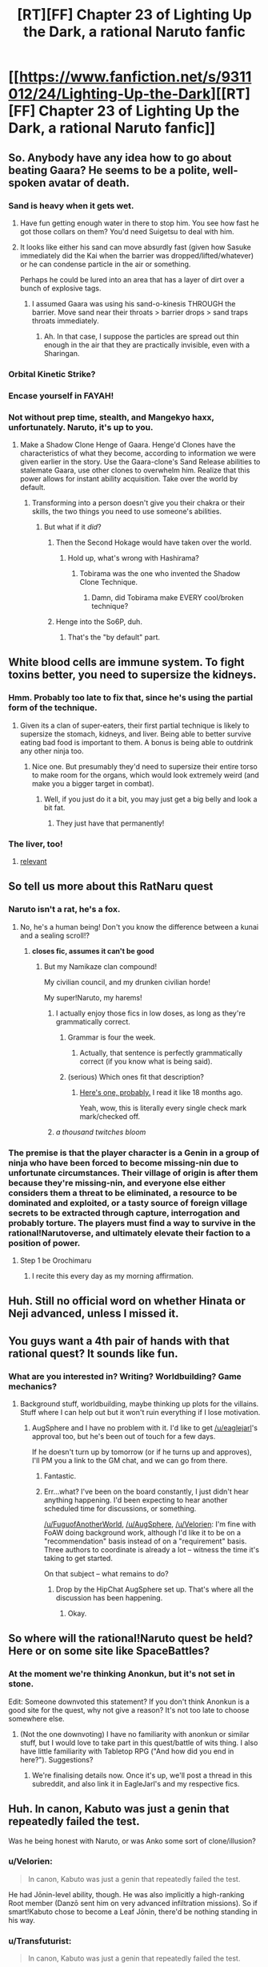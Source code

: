 #+TITLE: [RT][FF] Chapter 23 of Lighting Up the Dark, a rational Naruto fanfic

* [[https://www.fanfiction.net/s/9311012/24/Lighting-Up-the-Dark][[RT][FF] Chapter 23 of Lighting Up the Dark, a rational Naruto fanfic]]
:PROPERTIES:
:Author: Velorien
:Score: 37
:DateUnix: 1449515838.0
:DateShort: 2015-Dec-07
:END:

** So. Anybody have any idea how to go about beating Gaara? He seems to be a polite, well-spoken avatar of death.
:PROPERTIES:
:Author: noahpocalypse
:Score: 9
:DateUnix: 1449546338.0
:DateShort: 2015-Dec-08
:END:

*** Sand is heavy when it gets wet.
:PROPERTIES:
:Author: Nevereatcars
:Score: 4
:DateUnix: 1449546708.0
:DateShort: 2015-Dec-08
:END:

**** Have fun getting enough water in there to stop him. You see how fast he got those collars on them? You'd need Suigetsu to deal with him.
:PROPERTIES:
:Author: Kishoto
:Score: 6
:DateUnix: 1449547976.0
:DateShort: 2015-Dec-08
:END:


**** It looks like either his sand can move absurdly fast (given how Sasuke immediately did the Kai when the barrier was dropped/lifted/whatever) or he can condense particle in the air or something.

Perhaps he could be lured into an area that has a layer of dirt over a bunch of explosive tags.
:PROPERTIES:
:Author: noahpocalypse
:Score: 4
:DateUnix: 1449547914.0
:DateShort: 2015-Dec-08
:END:

***** I assumed Gaara was using his sand-o-kinesis THROUGH the barrier. Move sand near their throats > barrier drops > sand traps throats immediately.
:PROPERTIES:
:Author: Nevereatcars
:Score: 6
:DateUnix: 1449547991.0
:DateShort: 2015-Dec-08
:END:

****** Ah. In that case, I suppose the particles are spread out thin enough in the air that they are practically invisible, even with a Sharingan.
:PROPERTIES:
:Author: noahpocalypse
:Score: 1
:DateUnix: 1449548579.0
:DateShort: 2015-Dec-08
:END:


*** Orbital Kinetic Strike?
:PROPERTIES:
:Author: MadScientist95387
:Score: 5
:DateUnix: 1449590894.0
:DateShort: 2015-Dec-08
:END:


*** Encase yourself in FAYAH!
:PROPERTIES:
:Score: 1
:DateUnix: 1449612615.0
:DateShort: 2015-Dec-09
:END:


*** Not without prep time, stealth, and Mangekyo haxx, unfortunately. Naruto, it's up to you.
:PROPERTIES:
:Author: Subrosian_Smithy
:Score: 1
:DateUnix: 1449616421.0
:DateShort: 2015-Dec-09
:END:

**** Make a Shadow Clone Henge of Gaara. Henge'd Clones have the characteristics of what they become, according to information we were given earlier in the story. Use the Gaara-clone's Sand Release abilities to stalemate Gaara, use other clones to overwhelm him. Realize that this power allows for instant ability acquisition. Take over the world by default.
:PROPERTIES:
:Author: Nevereatcars
:Score: 4
:DateUnix: 1449621095.0
:DateShort: 2015-Dec-09
:END:

***** Transforming into a person doesn't give you their chakra or their skills, the two things you need to use someone's abilities.
:PROPERTIES:
:Author: Velorien
:Score: 5
:DateUnix: 1449657161.0
:DateShort: 2015-Dec-09
:END:

****** But what if it /did/?
:PROPERTIES:
:Author: Nevereatcars
:Score: 6
:DateUnix: 1449689793.0
:DateShort: 2015-Dec-09
:END:

******* Then the Second Hokage would have taken over the world.
:PROPERTIES:
:Author: Velorien
:Score: 5
:DateUnix: 1449740700.0
:DateShort: 2015-Dec-10
:END:

******** Hold up, what's wrong with Hashirama?
:PROPERTIES:
:Author: Nevereatcars
:Score: 2
:DateUnix: 1449744738.0
:DateShort: 2015-Dec-10
:END:

********* Tobirama was the one who invented the Shadow Clone Technique.
:PROPERTIES:
:Author: Velorien
:Score: 3
:DateUnix: 1449747275.0
:DateShort: 2015-Dec-10
:END:

********** Damn, did Tobirama make EVERY cool/broken technique?
:PROPERTIES:
:Author: Nevereatcars
:Score: 2
:DateUnix: 1449747695.0
:DateShort: 2015-Dec-10
:END:


******* Henge into the So6P, duh.
:PROPERTIES:
:Author: Subrosian_Smithy
:Score: 5
:DateUnix: 1449718469.0
:DateShort: 2015-Dec-10
:END:

******** That's the "by default" part.
:PROPERTIES:
:Author: Nevereatcars
:Score: 5
:DateUnix: 1449719709.0
:DateShort: 2015-Dec-10
:END:


** White blood cells are immune system. To fight toxins better, you need to supersize the kidneys.
:PROPERTIES:
:Author: clawclawbite
:Score: 9
:DateUnix: 1449521541.0
:DateShort: 2015-Dec-08
:END:

*** Hmm. Probably too late to fix that, since he's using the partial form of the technique.
:PROPERTIES:
:Author: Velorien
:Score: 7
:DateUnix: 1449523803.0
:DateShort: 2015-Dec-08
:END:

**** Given its a clan of super-eaters, their first partial technique is likely to supersize the stomach, kidneys, and liver. Being able to better survive eating bad food is important to them. A bonus is being able to outdrink any other ninja too.
:PROPERTIES:
:Author: clawclawbite
:Score: 3
:DateUnix: 1449591291.0
:DateShort: 2015-Dec-08
:END:

***** Nice one. But presumably they'd need to supersize their entire torso to make room for the organs, which would look extremely weird (and make you a bigger target in combat).
:PROPERTIES:
:Author: Velorien
:Score: 3
:DateUnix: 1449594829.0
:DateShort: 2015-Dec-08
:END:

****** Well, if you just do it a bit, you may just get a big belly and look a bit fat.
:PROPERTIES:
:Author: clawclawbite
:Score: 4
:DateUnix: 1449598966.0
:DateShort: 2015-Dec-08
:END:

******* They just have that permanently!
:PROPERTIES:
:Author: kaukamieli
:Score: 4
:DateUnix: 1449620047.0
:DateShort: 2015-Dec-09
:END:


*** The liver, too!
:PROPERTIES:
:Author: KnickersInAKnit
:Score: 4
:DateUnix: 1449591110.0
:DateShort: 2015-Dec-08
:END:

**** [[https://www.youtube.com/watch?v=xgNcbSOgqwY][relevant]]
:PROPERTIES:
:Score: 2
:DateUnix: 1449612336.0
:DateShort: 2015-Dec-09
:END:


** So tell us more about this RatNaru quest
:PROPERTIES:
:Author: Nevereatcars
:Score: 7
:DateUnix: 1449528987.0
:DateShort: 2015-Dec-08
:END:

*** Naruto isn't a rat, he's a fox.
:PROPERTIES:
:Author: diraniola
:Score: 9
:DateUnix: 1449531333.0
:DateShort: 2015-Dec-08
:END:

**** No, he's a human being! Don't you know the difference between a kunai and a sealing scroll!?
:PROPERTIES:
:Author: Subrosian_Smithy
:Score: 10
:DateUnix: 1449532822.0
:DateShort: 2015-Dec-08
:END:

***** *closes fic, assumes it can't be good*
:PROPERTIES:
:Author: Nevereatcars
:Score: 15
:DateUnix: 1449536990.0
:DateShort: 2015-Dec-08
:END:

****** But my Namikaze clan compound!

My civilian council, and my drunken civilian horde!

My super!Naruto, my harems!
:PROPERTIES:
:Author: Subrosian_Smithy
:Score: 10
:DateUnix: 1449543919.0
:DateShort: 2015-Dec-08
:END:

******* I actually enjoy those fics in low doses, as long as they're grammatically correct.
:PROPERTIES:
:Author: Nevereatcars
:Score: 10
:DateUnix: 1449546152.0
:DateShort: 2015-Dec-08
:END:

******** Grammar is four the week.
:PROPERTIES:
:Author: gabbalis
:Score: 9
:DateUnix: 1449581563.0
:DateShort: 2015-Dec-08
:END:

********* Actually, that sentence is perfectly grammatically correct (if you know what is being said).
:PROPERTIES:
:Author: Velorien
:Score: 4
:DateUnix: 1449583664.0
:DateShort: 2015-Dec-08
:END:


******** (serious) Which ones fit that description?
:PROPERTIES:
:Author: PeridexisErrant
:Score: 5
:DateUnix: 1449576274.0
:DateShort: 2015-Dec-08
:END:

********* [[https://www.fanfiction.net/s/5669723/1/Naruto-One-Man-Team][Here's one, probably.]] I read it like 18 months ago.

Yeah, wow, this is literally every single check mark mark/checked off.
:PROPERTIES:
:Author: Nevereatcars
:Score: 4
:DateUnix: 1449576475.0
:DateShort: 2015-Dec-08
:END:


******* /a thousand twitches bloom/
:PROPERTIES:
:Author: Transfuturist
:Score: 3
:DateUnix: 1449590488.0
:DateShort: 2015-Dec-08
:END:


*** The premise is that the player character is a Genin in a group of ninja who have been forced to become missing-nin due to unfortunate circumstances. Their village of origin is after them because they're missing-nin, and everyone else either considers them a threat to be eliminated, a resource to be dominated and exploited, or a tasty source of foreign village secrets to be extracted through capture, interrogation and probably torture. The players must find a way to survive in the rational!Narutoverse, and ultimately elevate their faction to a position of power.
:PROPERTIES:
:Author: Velorien
:Score: 10
:DateUnix: 1449562376.0
:DateShort: 2015-Dec-08
:END:

**** Step 1 be Orochimaru
:PROPERTIES:
:Author: Nevereatcars
:Score: 9
:DateUnix: 1449563709.0
:DateShort: 2015-Dec-08
:END:

***** I recite this every day as my morning affirmation.
:PROPERTIES:
:Author: Velorien
:Score: 13
:DateUnix: 1449565583.0
:DateShort: 2015-Dec-08
:END:


** Huh. Still no official word on whether Hinata or Neji advanced, unless I missed it.
:PROPERTIES:
:Author: Aretii
:Score: 6
:DateUnix: 1449520918.0
:DateShort: 2015-Dec-08
:END:


** You guys want a 4th pair of hands with that rational quest? It sounds like fun.
:PROPERTIES:
:Author: FuguofAnotherWorld
:Score: 6
:DateUnix: 1449538434.0
:DateShort: 2015-Dec-08
:END:

*** What are you interested in? Writing? Worldbuilding? Game mechanics?
:PROPERTIES:
:Author: Velorien
:Score: 2
:DateUnix: 1449561810.0
:DateShort: 2015-Dec-08
:END:

**** Background stuff, worldbuilding, maybe thinking up plots for the villains. Stuff where I can help out but it won't ruin everything if I lose motivation.
:PROPERTIES:
:Author: FuguofAnotherWorld
:Score: 3
:DateUnix: 1449587047.0
:DateShort: 2015-Dec-08
:END:

***** AugSphere and I have no problem with it. I'd like to get [[/u/eaglejarl]]'s approval too, but he's been out of touch for a few days.

If he doesn't turn up by tomorrow (or if he turns up and approves), I'll PM you a link to the GM chat, and we can go from there.
:PROPERTIES:
:Author: Velorien
:Score: 2
:DateUnix: 1449590373.0
:DateShort: 2015-Dec-08
:END:

****** Fantastic.
:PROPERTIES:
:Author: FuguofAnotherWorld
:Score: 1
:DateUnix: 1449592876.0
:DateShort: 2015-Dec-08
:END:


****** Err...what? I've been on the board constantly, I just didn't hear anything happening. I'd been expecting to hear another scheduled time for discussions, or something.

[[/u/FuguofAnotherWorld]], [[/u/AugSphere]], [[/u/Velorien]]: I'm fine with FoAW doing background work, although I'd like it to be on a "recommendation" basis instead of on a "requirement" basis. Three authors to coordinate is already a lot -- witness the time it's taking to get started.

On that subject -- what remains to do?
:PROPERTIES:
:Author: eaglejarl
:Score: 1
:DateUnix: 1449596162.0
:DateShort: 2015-Dec-08
:END:

******* Drop by the HipChat AugSphere set up. That's where all the discussion has been happening.
:PROPERTIES:
:Author: Velorien
:Score: 2
:DateUnix: 1449598563.0
:DateShort: 2015-Dec-08
:END:

******** Okay.
:PROPERTIES:
:Author: eaglejarl
:Score: 1
:DateUnix: 1449603388.0
:DateShort: 2015-Dec-08
:END:


** So where will the rational!Naruto quest be held? Here or on some site like SpaceBattles?
:PROPERTIES:
:Author: xamueljones
:Score: 5
:DateUnix: 1449549475.0
:DateShort: 2015-Dec-08
:END:

*** At the moment we're thinking Anonkun, but it's not set in stone.

Edit: Someone downvoted this statement? If you don't think Anonkun is a good site for the quest, why not give a reason? It's not too late to choose somewhere else.
:PROPERTIES:
:Author: Velorien
:Score: 4
:DateUnix: 1449562868.0
:DateShort: 2015-Dec-08
:END:

**** (Not the one downvoting) I have no familiarity with anonkun or similar stuff, but I would love to take part in this quest/battle of wits thing. I also have little familiarity with Tabletop RPG ("And how did you end in here?"). Suggestions?
:PROPERTIES:
:Score: 1
:DateUnix: 1449612792.0
:DateShort: 2015-Dec-09
:END:

***** We're finalising details now. Once it's up, we'll post a thread in this subreddit, and also link it in EagleJarl's and my respective fics.
:PROPERTIES:
:Author: Velorien
:Score: 2
:DateUnix: 1449613789.0
:DateShort: 2015-Dec-09
:END:


** Huh. In canon, Kabuto was just a genin that repeatedly failed the test.

Was he being honest with Naruto, or was Anko some sort of clone/illusion?
:PROPERTIES:
:Author: abcd_z
:Score: 2
:DateUnix: 1449522534.0
:DateShort: 2015-Dec-08
:END:

*** u/Velorien:
#+begin_quote
  In canon, Kabuto was just a genin that repeatedly failed the test.
#+end_quote

He had Jōnin-level ability, though. He was also implicitly a high-ranking Root member (Danzō sent him on very advanced infiltration missions). So if smart!Kabuto chose to become a Leaf Jōnin, there'd be nothing standing in his way.
:PROPERTIES:
:Author: Velorien
:Score: 10
:DateUnix: 1449523703.0
:DateShort: 2015-Dec-08
:END:


*** u/Transfuturist:
#+begin_quote
  In canon, Kabuto was just a genin that repeatedly failed the test.
#+end_quote

Um... In canon, Kabuto was Root.
:PROPERTIES:
:Author: Transfuturist
:Score: 9
:DateUnix: 1449541190.0
:DateShort: 2015-Dec-08
:END:

**** Ah, so he was. Not sure how I forgot that.
:PROPERTIES:
:Author: abcd_z
:Score: 2
:DateUnix: 1449553406.0
:DateShort: 2015-Dec-08
:END:


** The time has come. The rational Naruto quest is live.

Edit: Nope, suspended animation. Turns out Anonkun wasn't the best fit for what we had in mind. We're migrating elsewhere now.

Edit 2: Now reborn at [[https://forums.sufficientvelocity.com/threads/marked-for-death-a-rational-naruto-quest.24481/]]
:PROPERTIES:
:Author: Velorien
:Score: 2
:DateUnix: 1449760767.0
:DateShort: 2015-Dec-10
:END:


** Caught up.

I don't like it. The story feels empty, the characters feel empty and each chapter feels like a story in and by itself, with no real flow between them.

Some changes in characterization like Gaara are very interesting, but they are lost in a sea of marionettes.
:PROPERTIES:
:Author: elevul
:Score: 4
:DateUnix: 1449525709.0
:DateShort: 2015-Dec-08
:END:

*** I'm surprised you worked your way through over 130,000 words if you really feel that way.

"The story feels empty" and "the characters feel empty" is too vague to be constructive criticism, though. Do you have any specific suggestions for improvement?
:PROPERTIES:
:Author: Velorien
:Score: 20
:DateUnix: 1449528068.0
:DateShort: 2015-Dec-08
:END:


*** I think part of that is just the nature of the Chuunin exams (or any tournament arc, really).
:PROPERTIES:
:Author: Subrosian_Smithy
:Score: 9
:DateUnix: 1449527266.0
:DateShort: 2015-Dec-08
:END:

**** [deleted]
:PROPERTIES:
:Score: 2
:DateUnix: 1449649277.0
:DateShort: 2015-Dec-09
:END:

***** It's obvious that we'll still be at Stage 2.5 during the next chapter. So, knowing that these chapters are already written, please let that be the last one. Sakura's chapter, this week was Sasuke's, next is Naruto's. Any other interesting characters that need to be shown, let them take the other half of Naruto's chapter. Any OTHER other characters that haven't been introduced, isn't there a month between stages 2 and 3? That's a whole month of time to introduce characters in. Have 5 chapters of that, if need be. Just let the Forest of Death end.
:PROPERTIES:
:Author: Nevereatcars
:Score: 1
:DateUnix: 1449690016.0
:DateShort: 2015-Dec-09
:END:


** u/scooterboo2:
#+begin_quote
  "But I'll need a bigger handicap before you have a chance against me.
#+end_quote

No end quote.
:PROPERTIES:
:Author: scooterboo2
:Score: 1
:DateUnix: 1449525057.0
:DateShort: 2015-Dec-08
:END:

*** Thanks for the catch, but that's normal. When the same speaker's dialogue extends across multiple paragraphs, all but the last one omit the closing quote mark. Otherwise it would be confusing as to whether the same person's speaking, or whether someone is replying to them.
:PROPERTIES:
:Author: Velorien
:Score: 16
:DateUnix: 1449528250.0
:DateShort: 2015-Dec-08
:END:

**** u/Transfuturist:
#+begin_quote
  When the same speaker's dialogue extends across multiple paragraphs, all but the last one omit the closing quote mark.
#+end_quote

This took me embarrassingly long to figure out as a child.
:PROPERTIES:
:Author: Transfuturist
:Score: 5
:DateUnix: 1449590621.0
:DateShort: 2015-Dec-08
:END:

***** I didn't find out until this year when a beta reader told me.

Secondary education taught me the virtues of Shakespeare, but not the rules of grammar and punctuation.
:PROPERTIES:
:Author: Velorien
:Score: 5
:DateUnix: 1449594717.0
:DateShort: 2015-Dec-08
:END:

****** I still get possessives that end in s wrong. I write them all as "*s's".
:PROPERTIES:
:Author: Transfuturist
:Score: 3
:DateUnix: 1449594854.0
:DateShort: 2015-Dec-08
:END:

******* Actually, there are multiple conventions on that. I do the same thing as you, because I don't think it has a good reason to be an exception (and also it more closely reflects the spoken language).
:PROPERTIES:
:Author: Velorien
:Score: 3
:DateUnix: 1449595006.0
:DateShort: 2015-Dec-08
:END:

******** Oh, English. Why was it you that had to become the global standard.
:PROPERTIES:
:Author: Transfuturist
:Score: 3
:DateUnix: 1449595758.0
:DateShort: 2015-Dec-08
:END:

********* Luck.
:PROPERTIES:
:Score: 3
:DateUnix: 1449612880.0
:DateShort: 2015-Dec-09
:END:

********** And also that the two superpowers of the 19th and 20th centuries had it as their native language. And the 19th century one was imperialist out the yin-yang.
:PROPERTIES:
:Author: eaglejarl
:Score: 5
:DateUnix: 1449622725.0
:DateShort: 2015-Dec-09
:END:
